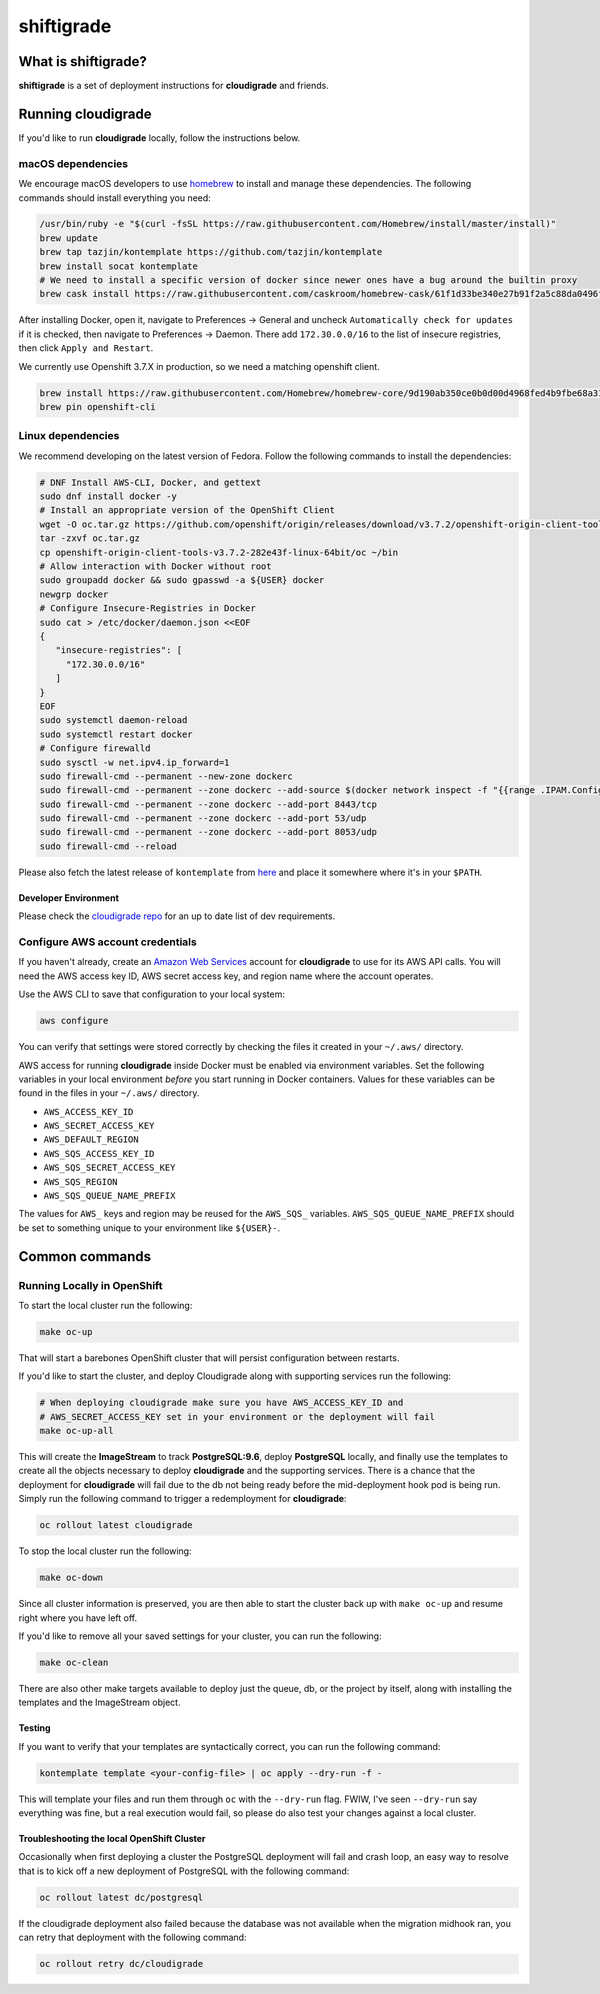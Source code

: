 ***********
shiftigrade
***********

|license| |Build Status|


What is shiftigrade?
====================

**shiftigrade** is a set of deployment instructions for **cloudigrade** and friends.


Running cloudigrade
===================

If you'd like to run **cloudigrade** locally, follow the instructions below.

macOS dependencies
~~~~~~~~~~~~~~~~~~

We encourage macOS developers to use `homebrew <https://brew.sh/>`_ to install and manage these dependencies. The following commands should install everything you need:

.. code-block:: bash

    /usr/bin/ruby -e "$(curl -fsSL https://raw.githubusercontent.com/Homebrew/install/master/install)"
    brew update
    brew tap tazjin/kontemplate https://github.com/tazjin/kontemplate
    brew install socat kontemplate
    # We need to install a specific version of docker since newer ones have a bug around the builtin proxy
    brew cask install https://raw.githubusercontent.com/caskroom/homebrew-cask/61f1d33be340e27b91f2a5c88da0496fc24904d3/Casks/docker.rb

After installing Docker, open it, navigate to Preferences -> General and uncheck ``Automatically check for updates`` if it is checked, then navigate to Preferences -> Daemon. There add ``172.30.0.0/16`` to the list of insecure registries, then click ``Apply and Restart``.

We currently use Openshift 3.7.X in production, so we need a matching openshift client.

.. code-block:: bash

    brew install https://raw.githubusercontent.com/Homebrew/homebrew-core/9d190ab350ce0b0d00d4968fed4b9fbe68a318ef/Formula/openshift-cli.rb
    brew pin openshift-cli

Linux dependencies
~~~~~~~~~~~~~~~~~~

We recommend developing on the latest version of Fedora. Follow the following commands to install the dependencies:

.. code-block:: bash

    # DNF Install AWS-CLI, Docker, and gettext
    sudo dnf install docker -y
    # Install an appropriate version of the OpenShift Client
    wget -O oc.tar.gz https://github.com/openshift/origin/releases/download/v3.7.2/openshift-origin-client-tools-v3.7.2-282e43f-linux-64bit.tar.gz
    tar -zxvf oc.tar.gz
    cp openshift-origin-client-tools-v3.7.2-282e43f-linux-64bit/oc ~/bin
    # Allow interaction with Docker without root
    sudo groupadd docker && sudo gpasswd -a ${USER} docker
    newgrp docker
    # Configure Insecure-Registries in Docker
    sudo cat > /etc/docker/daemon.json <<EOF
    {
       "insecure-registries": [
         "172.30.0.0/16"
       ]
    }
    EOF
    sudo systemctl daemon-reload
    sudo systemctl restart docker
    # Configure firewalld
    sudo sysctl -w net.ipv4.ip_forward=1
    sudo firewall-cmd --permanent --new-zone dockerc
    sudo firewall-cmd --permanent --zone dockerc --add-source $(docker network inspect -f "{{range .IPAM.Config }}{{ .Subnet }}{{end}}" bridge)
    sudo firewall-cmd --permanent --zone dockerc --add-port 8443/tcp
    sudo firewall-cmd --permanent --zone dockerc --add-port 53/udp
    sudo firewall-cmd --permanent --zone dockerc --add-port 8053/udp
    sudo firewall-cmd --reload

Please also fetch the latest release of ``kontemplate`` from `here <https://github.com/tazjin/kontemplate/releases>`_ and place it somewhere where it's in your ``$PATH``.


Developer Environment
---------------------

Please check the `cloudigrade repo <https://github.com/cloudigrade/cloudigrade#developer-environment>`_ for an up to date list of dev requirements.


Configure AWS account credentials
~~~~~~~~~~~~~~~~~~~~~~~~~~~~~~~~~

If you haven't already, create an `Amazon Web Services <https://aws.amazon.com/>`_ account for **cloudigrade** to use for its AWS API calls. You will need the AWS access key ID, AWS secret access key, and region name where the account operates.

Use the AWS CLI to save that configuration to your local system:

.. code-block:: bash

    aws configure

You can verify that settings were stored correctly by checking the files it created in your ``~/.aws/`` directory.

AWS access for running **cloudigrade** inside Docker must be enabled via environment variables. Set the following variables in your local environment *before* you start running in Docker containers. Values for these variables can be found in the files in your ``~/.aws/`` directory.

-  ``AWS_ACCESS_KEY_ID``
-  ``AWS_SECRET_ACCESS_KEY``
-  ``AWS_DEFAULT_REGION``
-  ``AWS_SQS_ACCESS_KEY_ID``
-  ``AWS_SQS_SECRET_ACCESS_KEY``
-  ``AWS_SQS_REGION``
-  ``AWS_SQS_QUEUE_NAME_PREFIX``

The values for ``AWS_`` keys and region may be reused for the ``AWS_SQS_`` variables. ``AWS_SQS_QUEUE_NAME_PREFIX`` should be set to something unique to your environment like ``${USER}-``.


Common commands
===============


Running Locally in OpenShift
~~~~~~~~~~~~~~~~~~~~~~~~~~~~

To start the local cluster run the following:

.. code-block:: bash

    make oc-up

That will start a barebones OpenShift cluster that will persist configuration between restarts.

If you'd like to start the cluster, and deploy Cloudigrade along with supporting services run the following:

.. code-block:: bash

    # When deploying cloudigrade make sure you have AWS_ACCESS_KEY_ID and
    # AWS_SECRET_ACCESS_KEY set in your environment or the deployment will fail
    make oc-up-all

This will create the **ImageStream** to track **PostgreSQL:9.6**, deploy **PostgreSQL** locally, and finally use the templates to create all the objects necessary to deploy **cloudigrade** and the supporting services. There is a chance that the deployment for **cloudigrade** will fail due to the db not being ready before the mid-deployment hook pod is being run. Simply run the following command to trigger a redemployment for **cloudigrade**:

.. code-block:: bash

    oc rollout latest cloudigrade

To stop the local cluster run the following:

.. code-block:: bash

    make oc-down

Since all cluster information is preserved, you are then able to start the cluster back up with ``make oc-up`` and resume right where you have left off.

If you'd like to remove all your saved settings for your cluster, you can run the following:

.. code-block:: bash

    make oc-clean

There are also other make targets available to deploy just the queue, db, or the project by itself, along with installing the templates and the ImageStream object.


Testing
-------

If you want to verify that your templates are syntactically correct, you can run the following command:

.. code-block:: bash

        kontemplate template <your-config-file> | oc apply --dry-run -f -

This will template your files and run them through ``oc`` with the ``--dry-run`` flag. FWIW, I've seen ``--dry-run`` say everything was fine, but a real execution would fail, so please do also test your changes against a local cluster.

Troubleshooting the local OpenShift Cluster
-------------------------------------------

Occasionally when first deploying a cluster the PostgreSQL deployment will fail and crash loop, an easy way to resolve that is to kick off a new deployment of PostgreSQL with the following command:

.. code-block:: bash

    oc rollout latest dc/postgresql

If the cloudigrade deployment also failed because the database was not available when the migration midhook ran, you can retry that deployment with the following command:

.. code-block:: bash

    oc rollout retry dc/cloudigrade


.. |license| image:: https://img.shields.io/github/license/cloudigrade/shiftigrade.svg
   :target: https://github.com/cloudigrade/shiftigrade/blob/master/LICENSE
.. |Build Status| image:: https://travis-ci.org/cloudigrade/shiftigrade.svg?branch=master
   :target: https://travis-ci.org/cloudigrade/shiftigrade
